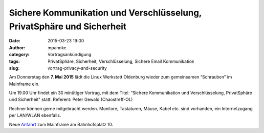 Sichere Kommunikation und Verschlüsselung, PrivatSphäre und Sicherheit
######################################################################
:date: 2015-03-23 19:00
:author: mpahnke
:category: Vortragsankündigung
:tags: PrivatSphäre, Sicherheit, Verschlüsselung, Sichere Email Kommunikation
:slug: vortrag-privacy-and-security



Am Donnerstag den **7. Mai 2015** lädt die Linux Werkstatt Oldenburg wieder zum gemeinsamen 
“Schrauben” im Mainframe ein.


Um 19.00 Uhr findet ein 30 minütiger Vortrag, mit 
dem Titel: “Sichere Kommunikation und Verschlüsselung, PrivatSphäre und Sicherheit" statt. Referent: Peter Gewald (Chaostreff-OL)


Rechner können gerne mitgebracht werden. Monitore, Tastaturen, Mäuse, Kabel etc. sind vorhanden, ein Internetzugang per LAN/WLAN ebenfalls.

Neue Anfahrt_ zum Mainframe am Bahnhofsplatz 10.

.. _Anfahrt: http://mainframe.io/contact.de.html
